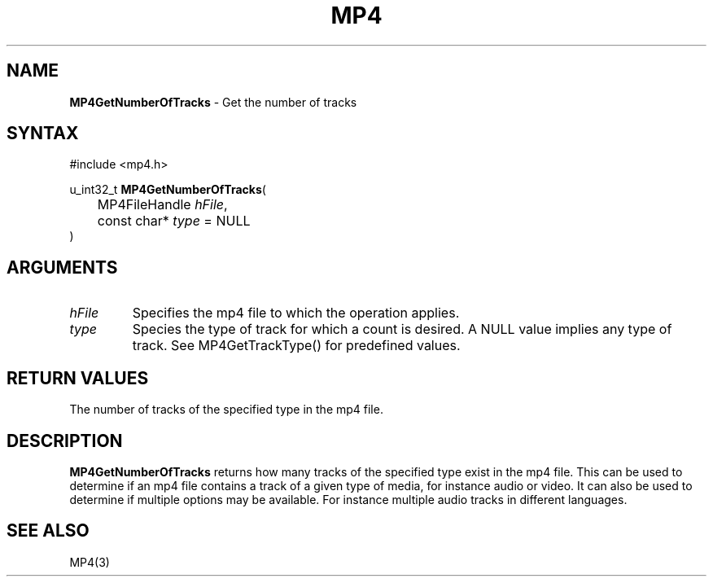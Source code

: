 .TH "MP4" "3" "Version 0.9" "Cisco Systems Inc." "MP4 File Format Library"
.SH "NAME"
.LP 
\fBMP4GetNumberOfTracks\fR \- Get the number of tracks
.SH "SYNTAX"
.LP 
#include <mp4.h>
.LP 
u_int32_t \fBMP4GetNumberOfTracks\fR(
.br 
	MP4FileHandle \fIhFile\fP,
.br 
	const char* \fItype\fP = NULL
.br 
)
.SH "ARGUMENTS"
.LP 
.TP 
\fIhFile\fP
Specifies the mp4 file to which the operation applies.
.TP 
\fItype\fP
Species the type of track for which a count is desired. A NULL value implies any type of track. See MP4GetTrackType() for predefined values.
.SH "RETURN VALUES"
.LP 
The number of tracks of the specified type in the mp4 file.
.SH "DESCRIPTION"
.LP 
\fBMP4GetNumberOfTracks\fR returns how many tracks of the specified type exist in the mp4 file. This can be used to determine if an mp4 file contains a track of a given type of media, for instance audio or video. It can also be used to determine if multiple options may be available. For instance multiple audio tracks in different languages.
.SH "SEE ALSO"
.LP 
MP4(3)
